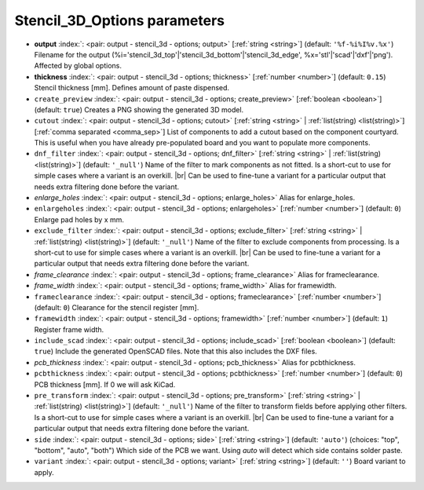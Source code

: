 .. _Stencil_3D_Options:


Stencil_3D_Options parameters
~~~~~~~~~~~~~~~~~~~~~~~~~~~~~

-  **output** :index:`: <pair: output - stencil_3d - options; output>` [:ref:`string <string>`] (default: ``'%f-%i%I%v.%x'``) Filename for the output (%i='stencil_3d_top'|'stencil_3d_bottom'|'stencil_3d_edge',
   %x='stl'|'scad'|'dxf'|'png'). Affected by global options.
-  **thickness** :index:`: <pair: output - stencil_3d - options; thickness>` [:ref:`number <number>`] (default: ``0.15``) Stencil thickness [mm]. Defines amount of paste dispensed.
-  ``create_preview`` :index:`: <pair: output - stencil_3d - options; create_preview>` [:ref:`boolean <boolean>`] (default: ``true``) Creates a PNG showing the generated 3D model.
-  ``cutout`` :index:`: <pair: output - stencil_3d - options; cutout>` [:ref:`string <string>` | :ref:`list(string) <list(string)>`] [:ref:`comma separated <comma_sep>`] List of components to add a cutout based on the component courtyard.
   This is useful when you have already pre-populated board and you want to populate more
   components.
-  ``dnf_filter`` :index:`: <pair: output - stencil_3d - options; dnf_filter>` [:ref:`string <string>` | :ref:`list(string) <list(string)>`] (default: ``'_null'``) Name of the filter to mark components as not fitted.
   Is a short-cut to use for simple cases where a variant is an overkill. |br|
   Can be used to fine-tune a variant for a particular output that needs extra filtering done before the variant.

-  *enlarge_holes* :index:`: <pair: output - stencil_3d - options; enlarge_holes>` Alias for enlarge_holes.
-  ``enlargeholes`` :index:`: <pair: output - stencil_3d - options; enlargeholes>` [:ref:`number <number>`] (default: ``0``) Enlarge pad holes by x mm.
-  ``exclude_filter`` :index:`: <pair: output - stencil_3d - options; exclude_filter>` [:ref:`string <string>` | :ref:`list(string) <list(string)>`] (default: ``'_null'``) Name of the filter to exclude components from processing.
   Is a short-cut to use for simple cases where a variant is an overkill. |br|
   Can be used to fine-tune a variant for a particular output that needs extra filtering done before the variant.

-  *frame_clearance* :index:`: <pair: output - stencil_3d - options; frame_clearance>` Alias for frameclearance.
-  *frame_width* :index:`: <pair: output - stencil_3d - options; frame_width>` Alias for framewidth.
-  ``frameclearance`` :index:`: <pair: output - stencil_3d - options; frameclearance>` [:ref:`number <number>`] (default: ``0``) Clearance for the stencil register [mm].
-  ``framewidth`` :index:`: <pair: output - stencil_3d - options; framewidth>` [:ref:`number <number>`] (default: ``1``) Register frame width.
-  ``include_scad`` :index:`: <pair: output - stencil_3d - options; include_scad>` [:ref:`boolean <boolean>`] (default: ``true``) Include the generated OpenSCAD files.
   Note that this also includes the DXF files.
-  *pcb_thickness* :index:`: <pair: output - stencil_3d - options; pcb_thickness>` Alias for pcbthickness.
-  ``pcbthickness`` :index:`: <pair: output - stencil_3d - options; pcbthickness>` [:ref:`number <number>`] (default: ``0``) PCB thickness [mm]. If 0 we will ask KiCad.
-  ``pre_transform`` :index:`: <pair: output - stencil_3d - options; pre_transform>` [:ref:`string <string>` | :ref:`list(string) <list(string)>`] (default: ``'_null'``) Name of the filter to transform fields before applying other filters.
   Is a short-cut to use for simple cases where a variant is an overkill. |br|
   Can be used to fine-tune a variant for a particular output that needs extra filtering done before the variant.

-  ``side`` :index:`: <pair: output - stencil_3d - options; side>` [:ref:`string <string>`] (default: ``'auto'``) (choices: "top", "bottom", "auto", "both") Which side of the PCB we want. Using `auto` will detect which
   side contains solder paste.
-  ``variant`` :index:`: <pair: output - stencil_3d - options; variant>` [:ref:`string <string>`] (default: ``''``) Board variant to apply.

